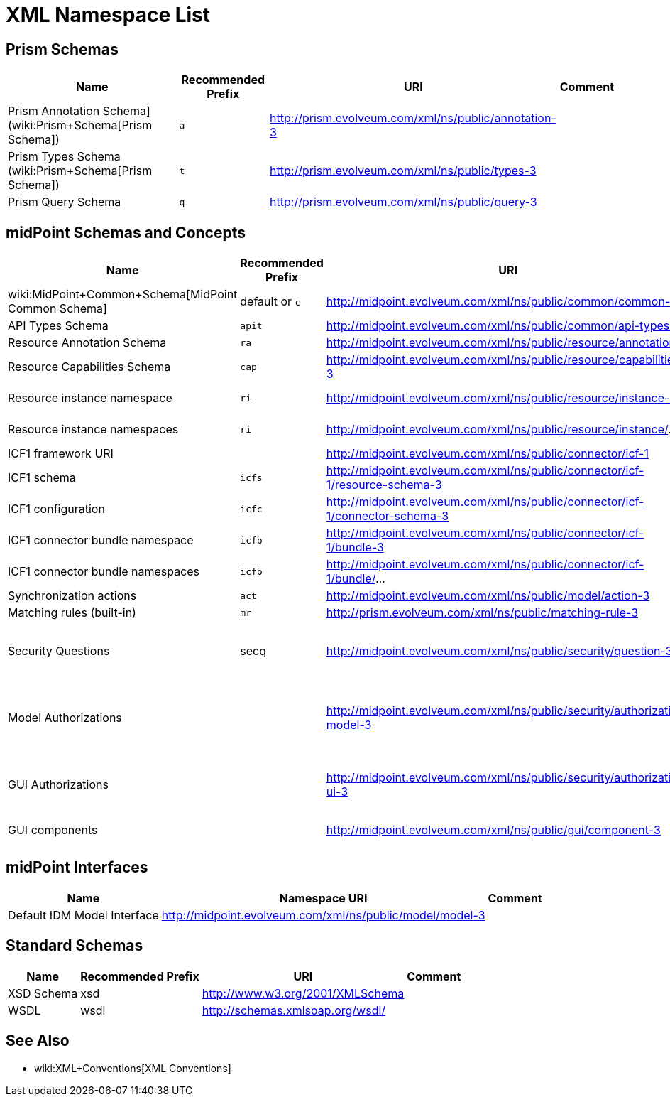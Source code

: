 = XML Namespace List
:page-wiki-name: XML Namespace List
:page-wiki-id: 655467
:page-wiki-metadata-create-user: semancik
:page-wiki-metadata-create-date: 2011-04-29T14:39:46.699+02:00
:page-wiki-metadata-modify-user: semancik
:page-wiki-metadata-modify-date: 2016-09-29T15:19:45.861+02:00


== Prism Schemas

[%autowidth]
|===
| Name | Recommended Prefix | URI | Comment

| Prism Annotation Schema] (wiki:Prism+Schema[Prism Schema])
| `a`
| link:http://prism.evolveum.com/xml/ns/public/annotation-2[http://prism.evolveum.com/xml/ns/public/annotation-3]
|


| Prism Types Schema (wiki:Prism+Schema[Prism Schema])
| `t`
| link:http://prism.evolveum.com/xml/ns/public/types-2[http://prism.evolveum.com/xml/ns/public/types-3]
|


| Prism Query Schema
| `q`
| link:http://prism.evolveum.com/xml/ns/public/query-2[http://prism.evolveum.com/xml/ns/public/query-3]
|


|===


== midPoint Schemas and Concepts

[%autowidth]
|===
| Name | Recommended Prefix | URI | Comment

| wiki:MidPoint+Common+Schema[MidPoint Common Schema]
| default or `c`
| link:http://midpoint.evolveum.com/xml/ns/public/common/common-3[http://midpoint.evolveum.com/xml/ns/public/common/common-3]
|


| API Types Schema
| `apit`
| link:http://midpoint.evolveum.com/xml/ns/public/common/api-types-2[http://midpoint.evolveum.com/xml/ns/public/common/api-types-3]
|


| Resource Annotation Schema
| `ra`
| link:http://midpoint.evolveum.com/xml/ns/public/resource/annotation-2[http://midpoint.evolveum.com/xml/ns/public/resource/annotation-3]
|


| Resource Capabilities Schema
| `cap`
| link:http://midpoint.evolveum.com/xml/ns/public/resource/capabilities-2[http://midpoint.evolveum.com/xml/ns/public/resource/capabilities-3]
|


| Resource instance namespace
| `ri`
| link:http://midpoint.evolveum.com/xml/ns/public/resource/instance-2[http://midpoint.evolveum.com/xml/ns/public/resource/instance-3]
| Dynamic namespace without fixed definition


| Resource instance namespaces
| `ri`
| link:http://midpoint.evolveum.com/xml/ns/public/resource/instance/[http://midpoint.evolveum.com/xml/ns/public/resource/instance/]...
| A prefix for custom dynamic namespaces (deprecated)


| ICF1 framework URI
|
| link:http://midpoint.evolveum.com/xml/ns/public/connector/icf-1[http://midpoint.evolveum.com/xml/ns/public/connector/icf-1]
|


| ICF1 schema
| `icfs`
| link:http://midpoint.evolveum.com/xml/ns/public/connector/icf-1/resource-schema-2[http://midpoint.evolveum.com/xml/ns/public/connector/icf-1/resource-schema-3]
|


| ICF1 configuration
| `icfc`
| link:http://midpoint.evolveum.com/xml/ns/public/connector/icf-1/connector-schema-2[http://midpoint.evolveum.com/xml/ns/public/connector/icf-1/connector-schema-3]
|


| ICF1 connector bundle namespace
| `icfb`
| link:http://midpoint.evolveum.com/xml/ns/public/connector/icf-1/bundle-2[http://midpoint.evolveum.com/xml/ns/public/connector/icf-1/bundle-3]
| Dynamic namespace without fixed definition


| ICF1 connector bundle namespaces
| `icfb`
| link:http://midpoint.evolveum.com/xml/ns/public/connector/icf-1/bundle/[http://midpoint.evolveum.com/xml/ns/public/connector/icf-1/bundle/]...
| A prefix for custom dynamic namespaces (deprecated)


| Synchronization actions
| `act`
| link:http://midpoint.evolveum.com/xml/ns/public/model/action-2[http://midpoint.evolveum.com/xml/ns/public/model/action-3]
|


| Matching rules (built-in)
| `mr`
| link:http://prism.evolveum.com/xml/ns/public/matching-rule-2[http://prism.evolveum.com/xml/ns/public/matching-rule-3]
|


| Security Questions
| secq
| link:http://midpoint.evolveum.com/xml/ns/public/security/question-2[http://midpoint.evolveum.com/xml/ns/public/security/question-3]
| Namespace for built-in security questions.
This is just a "pure" namespace for identifiers.
It has no schema definition.


| Model Authorizations
|
| http://midpoint.evolveum.com/xml/ns/public/security/authorization-model-3
| Authorizations (operations) in wiki:IDM+Model+Subsystem[IDM Model Subsystem], e.g. operations that modify the objects


| GUI Authorizations
|
| http://midpoint.evolveum.com/xml/ns/public/security/authorization-ui-3
| Authorizations (operations) for actions in the user interface, e.g. authorizations to access specific GUI pages


| GUI components
|
| http://midpoint.evolveum.com/xml/ns/public/gui/component-3
| GUI component names, e.g. names of default focus tabs


|===


== midPoint Interfaces

[%autowidth]
|===
| Name | Namespace URI | Comment

| Default IDM Model Interface
| link:http://midpoint.evolveum.com/xml/ns/public/model/model-3[http://midpoint.evolveum.com/xml/ns/public/model/model-3]
|


|===


== Standard Schemas

[%autowidth]
|===
| Name | Recommended Prefix | URI | Comment

| XSD Schema
| xsd
| link:http://www.w3.org/2001/XMLSchema[http://www.w3.org/2001/XMLSchema]
|


| WSDL
| wsdl
| link:http://schemas.xmlsoap.org/wsdl/[http://schemas.xmlsoap.org/wsdl/]
|


|===


== See Also

* wiki:XML+Conventions[XML Conventions]